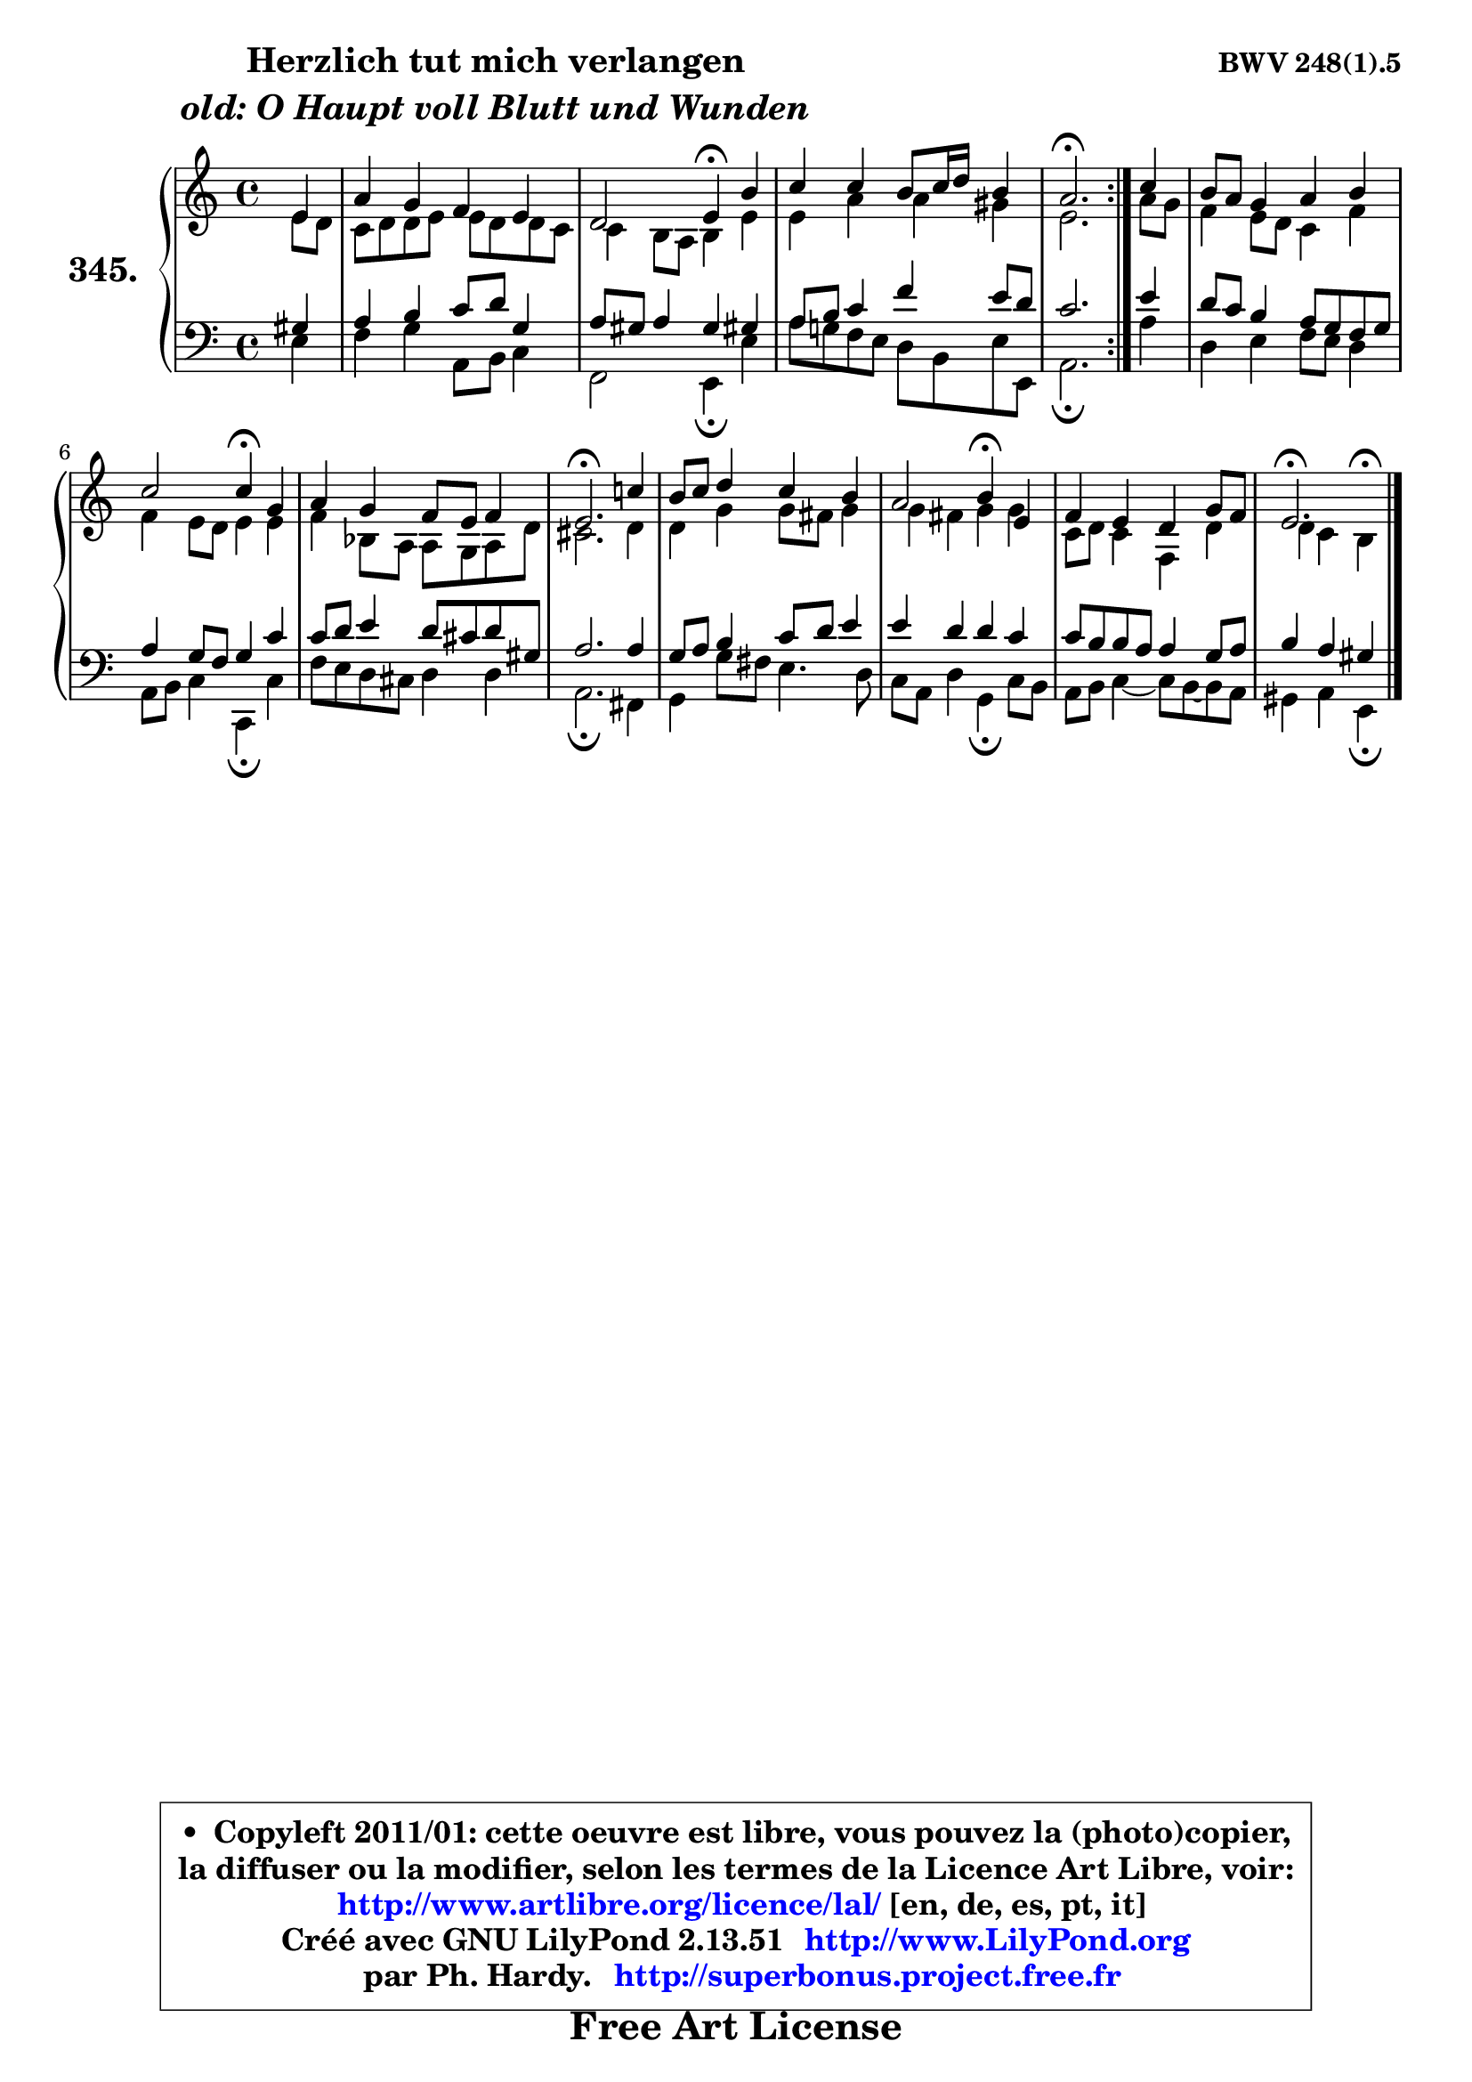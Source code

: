 
\version "2.13.51"

    \paper {
%	system-system-spacing #'padding = #0.1
%	score-system-spacing #'padding = #0.1
%	ragged-bottom = ##f
%	ragged-last-bottom = ##f
	}

    \header {
      opus = \markup { \bold "BWV 248(1).5" }
      piece = \markup { \hspace #9 \fontsize #2 \bold \column \center-align { \line { "Herzlich tut mich verlangen" }
                     \line { \italic "old: O Haupt voll Blutt und Wunden" }
                 } }
      maintainer = "Ph. Hardy"
      maintainerEmail = "superbonus.project@free.fr"
      lastupdated = "2011/Fev/25"
      tagline = \markup { \fontsize #3 \bold "Free Art License" }
      copyright = \markup { \fontsize #3  \bold   \override #'(box-padding .  1.0) \override #'(baseline-skip . 2.9) \box \column { \center-align { \fontsize #-2 \line { • \hspace #0.5 Copyleft 2011/01: cette oeuvre est libre, vous pouvez la (photo)copier, } \line { \fontsize #-2 \line {la diffuser ou la modifier, selon les termes de la Licence Art Libre, voir: } } \line { \fontsize #-2 \with-url #"http://www.artlibre.org/licence/lal/" \line { \fontsize #1 \hspace #1.0 \with-color #blue http://www.artlibre.org/licence/lal/ [en, de, es, pt, it] } } \line { \fontsize #-2 \line { Créé avec GNU LilyPond 2.13.51 \with-url #"http://www.LilyPond.org" \line { \with-color #blue \fontsize #1 \hspace #1.0 \with-color #blue http://www.LilyPond.org } } } \line { \hspace #1.0 \fontsize #-2 \line {par Ph. Hardy. } \line { \fontsize #-2 \with-url #"http://superbonus.project.free.fr" \line { \fontsize #1 \hspace #1.0 \with-color #blue http://superbonus.project.free.fr } } } } } }

	  }

  guidemidi = {
	\repeat volta 2 {
        r4 |
        R1 |
        r2 \tempo 4 = 30 r4 \tempo 4 = 78 r4 |
        R1 |
        \tempo 4 = 40 r2. \tempo 4 = 78 } %fin du repeat
        r4 |
        R1 |
        r2 \tempo 4 = 30 r4 \tempo 4 = 78 r4 |
        R1 |
        \tempo 4 = 40 r2. \tempo 4 = 78 r4 |
        R1 |
        r2 \tempo 4 = 30 r4 \tempo 4 = 78 r4 |
        R1 |
        \tempo 4 = 40 r2. 
	}

  upper = {
	\time 4/4
        \key e \phrygian % c \major % a \minor
	\clef treble
	\partial 4
	\voiceOne
	<< { 
	% SOPRANO
	\set Voice.midiInstrument = "acoustic grand"
	\relative c' {
	\repeat volta 2 {
        e4 |
        a4 g f e |
        d2 e4\fermata b' |
        c4 c b8 c16 d b4 |
        a2.\fermata } %fin du repeat
        c4 |
        b8 a g4 a b |
        c2 c4\fermata g |
        a4 g f8 e f4 |
        e2.\fermata c'!4 |
        b8 c d4 c b |
        a2 b4\fermata e, |
        f4 e d g8 f |
        e2.\fermata
        \bar "|."
	} % fin de relative
	}

	\context Voice="1" { \voiceTwo 
	% ALTO
	\set Voice.midiInstrument = "acoustic grand"
	\relative c' {
	\repeat volta 2 {
        e8 d |
        c8 d d e e d d c |
        c4 b8 a b4 e |
        e4 a a gis |
        e2. } %fin du repeat
        a8 g |
        f4 e8 d c4 f |
        f4 e8 d e4 e |
        f4 bes,8 a a g a d |
        cis2. d4 |
        d4 g g8 fis g4 |
        g4 fis g g |
        c,8 d c4 f, d' |
        d4 c b^\fermata
        \bar "|."
	} % fin de relative
	\oneVoice
	} >>
	}

    lower = {
	\time 4/4
        \key e \phrygian % c \major % a \minor
	\clef bass
	%\partial 4
	\voiceOne
	<< { 
	% TENOR
	\set Voice.midiInstrument = "acoustic grand"
	\relative c' {
	\repeat volta 2 {
        gis4 |
        a4 b c8 d g,4 |
        a8 gis a4 gis gis! |
        a8 b c4 f e8 d |
        c2. } %fin du repeat
        e4 |
        d8 c b4 a8 g f g |
        a4 g8 f g4 c |
        c8 d e4 d8 cis d gis, |
        a2. a4 |
        g8 a b4 c8 d e4 |
        e4 d d c |
        c8 b b a a4 g8 a |
        b4 a gis
        \bar "|."
	} % fin de relative
	}
	\context Voice="1" { \voiceTwo 
	% BASS
	\set Voice.midiInstrument = "acoustic grand"
	\relative c {
	\repeat volta 2 {
        e4 |
        f4 g a,8 b c4 |
        f,2 e4\fermata e' |
        a8 g! f e d b e8 e, |
        a2.\fermata } %fin du repeat
        a'4 |
        d,4 e f8 e d4 |
        a8 b c4 c,\fermata c' |
        f8 e d cis d4 d |
        a2.\fermata fis4 |
        g4 g'8 fis e4. d8 |
        c8 a d4 g,\fermata c8 b |
        a8 b c4 ~ c8 b8 ~ b a |
        gis4 a e\fermata
        \bar "|."
	} % fin de relative
	\oneVoice
	} >>
	}


    \score { 

	\new PianoStaff <<
	\set PianoStaff.instrumentName = \markup { \bold \huge "345." }
	\new Staff = "upper" \upper
	\new Staff = "lower" \lower
	>>

    \layout {
%	ragged-last = ##f
	   }

         } % fin de score

  \score {
    \unfoldRepeats { << \guidemidi \upper \lower >> }
    \midi {
    \context {
     \Staff
      \remove "Staff_performer"
               }

     \context {
      \Voice
       \consists "Staff_performer"
                }

     \context { 
      \Score
      tempoWholesPerMinute = #(ly:make-moment 78 4)
		}
	    }
	}

